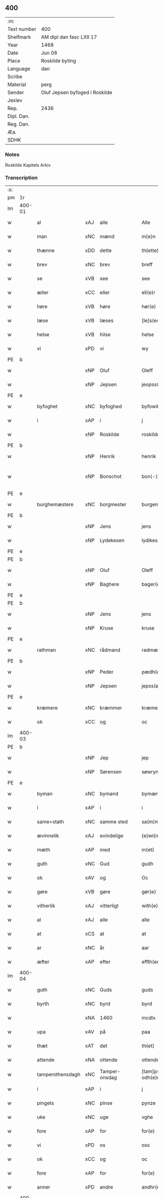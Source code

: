 ** 400
| :m:         |                                |
| Text number | 400                            |
| Shelfmark   | AM dipl dan fasc LXII 17       |
| Year        | 1468                           |
| Date        | Jun 08                         |
| Place       | Roskilde byting                |
| Language    | dan                            |
| Scribe      |                                |
| Material    | perg                           |
| Sender      | Oluf Jepsen byfoged i Roskilde |
| Jexlev      |                                |
| Rep.        | 2436                           |
| Dipl. Dan.  |                                |
| Reg. Dan.   |                                |
| Æa.         |                                |
| SDHK        |                                |

*** Notes
Roskilde Kapitels Arkiv

*** Transcription
| :s: |        |                  |     |               |   |                         |                  |   |   |   |   |     |   |   |    |               |
| pm  | 1r     |                  |     |               |   |                         |                  |   |   |   |   |     |   |   |    |               |
| lm  | 400-01 |                  |     |               |   |                         |                  |   |   |   |   |     |   |   |    |               |
| w   |        | al               | xAJ | alle          |   | Alle                    | Alle             |   |   |   |   | dan |   |   |    |        400-01 |
| w   |        | man              | xNC | mænd          |   | m{e}n                   | m{e}            |   |   |   |   | dan |   |   |    |        400-01 |
| w   |        | thænne           | xDD | dette         |   | th(ette)                | thꝫͤ              |   |   |   |   | dan |   |   |    |        400-01 |
| w   |        | brev             | xNC | brev          |   | breff                   | breff            |   |   |   |   | dan |   |   |    |        400-01 |
| w   |        | se               | xVB | see           |   | see                     | ſee              |   |   |   |   | dan |   |   |    |        400-01 |
| w   |        | æller            | xCC | eller         |   | ell(e)r                 | ellꝛ̅             |   |   |   |   | dan |   |   |    |        400-01 |
| w   |        | høre             | xVB | høre          |   | hør(e)                  | hør             |   |   |   |   | dan |   |   |    |        400-01 |
| w   |        | læse             | xVB | læses         |   | [le]s(es)               | [le]            |   |   |   |   | dan |   |   |    |        400-01 |
| w   |        | helse            | xVB | hilse         |   | helse                   | helſe            |   |   |   |   | dan |   |   |    |        400-01 |
| w   |        | vi               | xPD | vi            |   | wy                      | wy               |   |   |   |   | dan |   |   |    |        400-01 |
| PE  | b      |                  |     |               |   |                         |                  |   |   |   |   |     |   |   |    |               |
| w   |        |                  | xNP | Oluf          |   | Oleff                   | Oleff            |   |   |   |   | dan |   |   |    |        400-01 |
| w   |        |                  | xNP | Jepsen        |   | jeopss(øn)              | ȷeopſ           |   |   |   |   | dan |   |   |    |        400-01 |
| PE  | e      |                  |     |               |   |                         |                  |   |   |   |   |     |   |   |    |               |
| w   |        | byfoghet         | xNC | byfoghed      |   | byfowit                 | byfowit          |   |   |   |   | dan |   |   |    |        400-01 |
| w   |        | i                | xAP | i             |   | j                       | j                |   |   |   |   | dan |   |   |    |        400-01 |
| w   |        |                  | xNP | Roskilde      |   | roskilde                | roſkılde         |   |   |   |   | dan |   |   |    |        400-01 |
| PE  | b      |                  |     |               |   |                         |                  |   |   |   |   |     |   |   |    |               |
| w   |        |                  | xNP | Henrik        |   | henrik                  | henrık           |   |   |   |   | dan |   |   |    |        400-01 |
| w   |        |                  | xNP | Bonschot      |   | bon⟨-⟩¦skot             | bon⟨-⟩¦ſkot      |   |   |   |   | dan |   |   |    | 400-01-400-02 |
| PE  | e      |                  |     |               |   |                         |                  |   |   |   |   |     |   |   |    |               |
| w   |        | burghemæstere    | xNC | borgmester    |   | burgemæster(e)          | buꝛgemæſter     |   |   |   |   | dan |   |   |    |        400-02 |
| PE  | b      |                  |     |               |   |                         |                  |   |   |   |   |     |   |   |    |               |
| w   |        |                  | xNP | Jens          |   | jens                    | ȷen             |   |   |   |   | dan |   |   |    |        400-02 |
| w   |        |                  | xNP | Lydekesen     |   | lydikess(øn)            | lydıkeſ         |   |   |   |   | dan |   |   |    |        400-02 |
| PE  | e      |                  |     |               |   |                         |                  |   |   |   |   |     |   |   |    |               |
| PE  | b      |                  |     |               |   |                         |                  |   |   |   |   |     |   |   |    |               |
| w   |        |                  | xNP | Oluf          |   | Oleff                   | Oleff            |   |   |   |   | dan |   |   |    |        400-02 |
| w   |        |                  | xNP | Baghere       |   | bager(e)                | bager           |   |   |   |   | dan |   |   |    |        400-02 |
| PE  | e      |                  |     |               |   |                         |                  |   |   |   |   |     |   |   |    |               |
| PE  | b      |                  |     |               |   |                         |                  |   |   |   |   |     |   |   |    |               |
| w   |        |                  | xNP | Jens          |   | jens                    | ȷen             |   |   |   |   | dan |   |   |    |        400-02 |
| w   |        |                  | xNP | Kruse         |   | kruse                   | kruſe            |   |   |   |   | dan |   |   |    |        400-02 |
| PE  | e      |                  |     |               |   |                         |                  |   |   |   |   |     |   |   |    |               |
| w   |        | rathman          | xNC | rådmand       |   | radmæn                  | radmæn           |   |   |   |   | dan |   |   |    |        400-02 |
| PE  | b      |                  |     |               |   |                         |                  |   |   |   |   |     |   |   |    |               |
| w   |        |                  | xNP | Peder         |   | pædh(e)r                | pædhꝛ̅            |   |   |   |   | dan |   |   |    |        400-02 |
| w   |        |                  | xNP | Jepsen        |   | jepss(øn)               | ȷepſ            |   |   |   |   | dan |   |   |    |        400-02 |
| PE  | e      |                  |     |               |   |                         |                  |   |   |   |   |     |   |   |    |               |
| w   |        | kræmere          | xNC | kræmmer       |   | kræmer(e)               | kræmer          |   |   |   |   | dan |   |   |    |        400-02 |
| w   |        | ok               | xCC | og            |   | oc                      | oc               |   |   |   |   | dan |   |   |    |        400-02 |
| lm  | 400-03 |                  |     |               |   |                         |                  |   |   |   |   |     |   |   |    |               |
| PE  | b      |                  |     |               |   |                         |                  |   |   |   |   |     |   |   |    |               |
| w   |        |                  | xNP | Jep           |   | jep                     | ȷep              |   |   |   |   | dan |   |   |    |        400-03 |
| w   |        |                  | xNP | Sørensen      |   | søwrynss(øn)            | ſøwrynſ         |   |   |   |   | dan |   |   |    |        400-03 |
| PE  | e      |                  |     |               |   |                         |                  |   |   |   |   |     |   |   |    |               |
| w   |        | byman            | xNC | bymand        |   | bymæn                   | bymæ            |   |   |   |   | dan |   |   |    |        400-03 |
| w   |        | i                | xAP | i             |   | i                       | ı                |   |   |   |   | dan |   |   |    |        400-03 |
| w   |        | same+stath       | xNC | samme sted    |   | sa(m)mestæ{dh}          | ſa̅meſtæ{dh}      |   |   |   |   | dan |   |   |    |        400-03 |
| w   |        | ævinnelik        | xAJ | evindelige    |   | {e}wi(n)delighe         | {e}wı̅delıghe     |   |   |   |   | dan |   |   |    |        400-03 |
| w   |        | mæth             | xAP | med           |   | m(et)                   | mꝫ               |   |   |   |   | dan |   |   |    |        400-03 |
| w   |        | guth             | xNC | Gud           |   | gudh                    | gudh             |   |   |   |   | dan |   |   |    |        400-03 |
| w   |        | ok               | xAV | og            |   | Oc                      | Oc               |   |   |   |   | dan |   |   |    |        400-03 |
| w   |        | gøre             | xVB | gøre          |   | gør(e)                  | gør             |   |   |   |   | dan |   |   |    |        400-03 |
| w   |        | vitherlik        | xAJ | vitterligt    |   | with(e)rlight           | wıthꝛlıght      |   |   |   |   | dan |   |   |    |        400-03 |
| w   |        | al               | xAJ | alle          |   | alle                    | alle             |   |   |   |   | dan |   |   |    |        400-03 |
| w   |        | at               | xCS | at            |   | at                      | at               |   |   |   |   | dan |   |   |    |        400-03 |
| w   |        | ar               | xNC | år            |   | aar                     | aar              |   |   |   |   | dan |   |   |    |        400-03 |
| w   |        | æfter            | xAP | efter         |   | effth(er)               | effth           |   |   |   |   | dan |   |   |    |        400-03 |
| lm  | 400-04 |                  |     |               |   |                         |                  |   |   |   |   |     |   |   |    |               |
| w   |        | guth             | xNC | Guds          |   | guds                    | gud             |   |   |   |   | dan |   |   |    |        400-04 |
| w   |        | byrth            | xNC | byrd          |   | byrd                    | byꝛd             |   |   |   |   | dan |   |   |    |        400-04 |
| w   |        |                  | xNA | 1460          |   | mcdlx                   | cdlx            |   |   |   |   | dan |   |   |    |        400-04 |
| w   |        | upa              | xAV | på            |   | paa                     | paa              |   |   |   |   | dan |   |   |    |        400-04 |
| w   |        | thæt             | xAT | det           |   | th(et)                  | thꝫ              |   |   |   |   | dan |   |   |    |        400-04 |
| w   |        | attende          | xNA | ottende       |   | ottende                 | ottende          |   |   |   |   | dan |   |   |    |        400-04 |
| w   |        | tamperothensdagh | xNC | Tamper-onsdag |   | [tam]p(er) odh(e)nsdagh | [tam]p̲ odhn̅ſdagh |   |   |   |   | dan |   |   |    |        400-04 |
| w   |        | i                | xAP | i             |   | j                       | j                |   |   |   |   | dan |   |   |    |        400-04 |
| w   |        | pingets          | xNC | pinse         |   | pynze                   | pẏnze            |   |   |   |   | dan |   |   |    |        400-04 |
| w   |        | uke              | xNC | uge           |   | vghe                    | vghe             |   |   |   |   | dan |   |   |    |        400-04 |
| w   |        | fore             | xAP | for           |   | for(e)                  | for             |   |   |   |   | dan |   |   |    |        400-04 |
| w   |        | vi               | xPD | os            |   | oss                     | oſſ              |   |   |   |   | dan |   |   |    |        400-04 |
| w   |        | ok               | xCC | og            |   | oc                      | oc               |   |   |   |   | dan |   |   |    |        400-04 |
| w   |        | fore             | xAP | for           |   | for(e)                  | for             |   |   |   |   | dan |   |   |    |        400-04 |
| w   |        | anner            | xPD | andre         |   | andhr(e)                | andhr           |   |   |   |   | dan |   |   |    |        400-04 |
| lm  | 400-05 |                  |     |               |   |                         |                  |   |   |   |   |     |   |   |    |               |
| w   |        | flere            | xAJ | flere         |   | fler(e)                 | fler            |   |   |   |   | dan |   |   |    |        400-05 |
| w   |        | goth             | xAJ | gode          |   | gode                    | gode             |   |   |   |   | dan |   |   |    |        400-05 |
| w   |        | man              | xNC | mænd          |   | mæn                     | mæ              |   |   |   |   | dan |   |   |    |        400-05 |
| w   |        | upa              | xAP | på            |   | paa                     | paa              |   |   |   |   | dan |   |   |    |        400-05 |
| w   |        | var              | xDP | vort          |   | wort                    | woꝛt             |   |   |   |   | dan |   |   |    |        400-05 |
| w   |        | bything          | xNC | byting        |   | bytyng                  | bytyng           |   |   |   |   | dan |   |   |    |        400-05 |
| w   |        | i                | xAP | i             |   | i                       | i                |   |   |   |   | dan |   |   |    |        400-05 |
| w   |        |                  | xNP | Roskilde      |   | Rosk(ilde)              | Roſkꝭ            |   |   |   |   | dan |   |   |    |        400-05 |
| w   |        | skikke           | xVB | skikket       |   | skickit                 | ſkıckıt          |   |   |   |   | dan |   |   |    |        400-05 |
| w   |        | være             | xVB | var           |   | wor                     | wor              |   |   |   |   | dan |   |   |    |        400-05 |
| w   |        | hetherlik        | xAJ | hæderlig      |   | hedh(er)ligh            | hedhlıgh        |   |   |   |   | dan |   |   |    |        400-05 |
| w   |        | man              | xNC | mand          |   | ma(n)                   | ma̅               |   |   |   |   | dan |   |   |    |        400-05 |
| w   |        | hærre            | xNC | herr          |   | h(er)                   | h̅                |   |   |   |   | dan |   |   |    |        400-05 |
| PE  | b      |                  |     |               |   |                         |                  |   |   |   |   |     |   |   |    |               |
| w   |        |                  | xNP | Poul          |   | pawel                   | pawel            |   |   |   |   | dan |   |   |    |        400-05 |
| w   |        |                  | xNP | Laurensen     |   | laure(n)ss(øn)          | laure̅ſ          |   |   |   |   | dan |   |   |    |        400-05 |
| PE  | e      |                  |     |               |   |                         |                  |   |   |   |   |     |   |   |    |               |
| lm  | 400-06 |                  |     |               |   |                         |                  |   |   |   |   |     |   |   |    |               |
| w   |        |                  | lat |               |   | p(er)petu(us)           | ̲etu            |   |   |   |   | lat |   |   |    |        400-06 |
| w   |        |                  | lat |               |   | uicari(us)              | uicari          |   |   |   |   | lat |   |   |    |        400-06 |
| w   |        | i                | xAP | i             |   | i                       | ı                |   |   |   |   | dan |   |   |    |        400-06 |
| w   |        |                  | xNP | Roskilde      |   | Rosk(ilde)              | Roſkꝭ            |   |   |   |   | dan |   |   |    |        400-06 |
| w   |        | hvilik           | xPD | hvilken       |   | hwilke(n)               | hwılke̅           |   |   |   |   | dan |   |   |    |        400-06 |
| w   |        | sum              | xRP | som           |   | so(m)                   | ſo̅               |   |   |   |   | dan |   |   |    |        400-06 |
| w   |        | sta              | xVB | stod          |   | stodh                   | ſtodh            |   |   |   |   | dan |   |   |    |        400-06 |
| w   |        | innen            | xAP | inden         |   | i(n)ne(n)               | ı̅ne̅              |   |   |   |   | dan |   |   |    |        400-06 |
| w   |        | fjure            | xNA | fire          |   | fir(e)                  | fır             |   |   |   |   | dan |   |   |    |        400-06 |
| w   |        | thingstok        | xNC | tingstokke    |   | tingstocke              | tingſtocke       |   |   |   |   | dan |   |   |    |        400-06 |
| w   |        | ok               | xCC | og            |   | oc                      | oc               |   |   |   |   | dan |   |   |    |        400-06 |
| w   |        | skøte            | xVB | skødede       |   | skøtte                  | ſkøtte           |   |   |   |   | dan |   |   |    |        400-06 |
| w   |        | ok               | xCC | og            |   | oc                      | oc               |   |   |   |   | dan |   |   |    |        400-06 |
| w   |        | afhænde          | xVB | afhændte      |   | affhænde                | affhænde         |   |   |   |   | dan |   |   |    |        400-06 |
| w   |        | en               | xAT | en            |   | en                      | e               |   |   |   |   | dan |   |   |    |        400-06 |
| lm  | 400-07 |                  |     |               |   |                         |                  |   |   |   |   |     |   |   |    |               |
| w   |        | sin              | xDP | sin           |   | syn                     | ſy              |   |   |   |   | dan |   |   |    |        400-07 |
| w   |        | garth            | xNC | gård          |   | gardh                   | gaꝛdh            |   |   |   |   | dan |   |   |    |        400-07 |
| w   |        | mæth             | xAP | med           |   | m(et)                   | mꝫ               |   |   |   |   | dan |   |   |    |        400-07 |
| w   |        | hus              | xNC | hus           |   | hwss                    | hwſſ             |   |   |   |   | dan |   |   |    |        400-07 |
| w   |        | ok               | xCC | og            |   | oc                      | oc               |   |   |   |   | dan |   |   |    |        400-07 |
| w   |        | jorth            | xNC | jord          |   | iordh                   | ıoꝛdh            |   |   |   |   | dan |   |   |    |        400-07 |
| w   |        | sum              | xRP | som           |   | so(m)                   | ſo̅               |   |   |   |   | dan |   |   |    |        400-07 |
| w   |        | han              | xPD | han           |   | ha(n)                   | ha̅               |   |   |   |   | dan |   |   |    |        400-07 |
| w   |        | nu               | xAV | nu            |   | nw                      | nw               |   |   |   |   | dan |   |   |    |        400-07 |
| w   |        | nylik            | xAJ | nylige        |   | nylighe                 | nylıghe          |   |   |   |   | dan |   |   |    |        400-07 |
| w   |        | upbygje          | xVB | opbygged      |   | opbyghd                 | opbyghd          |   |   |   |   | dan |   |   |    |        400-07 |
| w   |        | have             | xVB | har           |   | haffu(er)               | haffu           |   |   |   |   | dan |   |   |    |        400-07 |
| w   |        | væsten           | xAJ | vesten        |   | wæsste(n)               | wæsſte̅           |   |   |   |   | dan |   |   |    |        400-07 |
| w   |        | fore             | xAP | for           |   | for(e)                  | for             |   |   |   |   | dan |   |   |    |        400-07 |
| w   |        | sankte           | xAJ | Sankte        |   | s(anc)ti                | ſtı̅              |   |   |   |   | lat |   |   |    |        400-07 |
| w   |        |                  | xNP | Lucii         |   | lucij                   | lucij            |   |   |   |   | lat |   |   |    |        400-07 |
| w   |        | kirkjegarth      | xNC | kirkegård     |   | kirke⟨-⟩¦gardh          | kırke⟨-⟩¦gaꝛdh   |   |   |   |   | dan |   |   |    | 400-07-400-08 |
| w   |        | i                | xAP | i             |   | j                       | j                |   |   |   |   | dan |   |   |    |        400-08 |
| w   |        |                  | xNP | Roskilde      |   | Rosk(ilde)              | Roſkꝭ            |   |   |   |   | dan |   |   |    |        400-08 |
| w   |        | ligje            | xVB | liggende      |   | ligge(n){d(e)}          | lıgge̅{}         |   |   |   |   | dan |   |   |    |        400-08 |
| w   |        | mæth             | xAP | med           |   | m(et)                   | mꝫ               |   |   |   |   | dan |   |   |    |        400-08 |
| w   |        | al               | xAJ | al            |   | ald                     | ald              |   |   |   |   | dan |   |   |    |        400-08 |
| w   |        | sin              | xDP | sin           |   | syn                     | ſyn              |   |   |   |   | dan |   |   |    |        400-08 |
| w   |        | tilhørelse       | xNC | tilhørelse    |   | tilhørelsse             | tilhørele       |   |   |   |   | dan |   |   |    |        400-08 |
| w   |        | længe            | xNC | længe         |   | længe                   | længe            |   |   |   |   | dan |   |   |    |        400-08 |
| w   |        | ok               | xCC | og            |   | oc                      | oc               |   |   |   |   | dan |   |   |    |        400-08 |
| w   |        | brethe           | xNC | bredde        |   | bredhe                  | bredhe           |   |   |   |   | dan |   |   |    |        400-08 |
| w   |        | ænge             | xAV | intet         |   | {en}gte                 | {en}gte          |   |   |   |   | dan |   |   |    |        400-08 |
| w   |        | undentaken       | xAJ | undtaget      |   | vndh(en)tagh(et)        | vndhtaghꝫ       |   |   |   |   | dan |   |   |    |        400-08 |
| w   |        | sum              | xRP | som           |   | som                     | ſom              |   |   |   |   | dan |   |   |    |        400-08 |
| lm  | 400-09 |                  |     |               |   |                         |                  |   |   |   |   |     |   |   |    |               |
| w   |        | brev             | xNC | breven        |   | breffuen                | breffue         |   |   |   |   | dan |   |   |    |        400-09 |
| w   |        | innehalde        | xVB | indeholde     |   | i(n)neholde             | ı̅neholde         |   |   |   |   | dan |   |   |    |        400-09 |
| w   |        | thær+upa         | xAV | derpå         |   | th(e)r paa              | thꝛ̅ paa          |   |   |   |   | dan |   |   |    |        400-09 |
| w   |        | gøre             | xVB | gjorde        |   | giorde                  | gioꝛde           |   |   |   |   | dan |   |   |    |        400-09 |
| w   |        |                  |     |               |   | ær(e)                   | ær              |   |   |   |   | dan |   |   |    |        400-09 |
| w   |        | fran             | xAP | fra           |   | fran                    | fra             |   |   |   |   | dan |   |   |    |        400-09 |
| w   |        | sik              | xPD | sig           |   | sigh                    | ſigh             |   |   |   |   | dan |   |   |    |        400-09 |
| w   |        | ok               | xCC | og            |   | oc                      | oc               |   |   |   |   | dan |   |   |    |        400-09 |
| w   |        | sin              | xDP | sine          |   | syne                    | ſyne             |   |   |   |   | dan |   |   |    |        400-09 |
| w   |        | arving           | xNC | arvinge       |   | arffui(n)ge             | aꝛffui̅ge         |   |   |   |   | dan |   |   |    |        400-09 |
| w   |        | ok               | xCC | og            |   | oc                      | oc               |   |   |   |   | dan |   |   |    |        400-09 |
| w   |        | intil            | xAP | indtil        |   | in till                 | i till          |   |   |   |   | dan |   |   |    |        400-09 |
| w   |        | sankte           | xAJ | sankte        |   | s(anc)ti                | ſtı̅              |   |   |   |   | lat |   |   |    |        400-09 |
| w   |        |                  | xNP | Mikkels       |   | michels                 | michel          |   |   |   |   | dan |   |   |    |        400-09 |
| lm  | 400-10 |                  |     |               |   |                         |                  |   |   |   |   |     |   |   |    |               |
| w   |        | altere           | xNC | alter         |   | alter(e)                | alter           |   |   |   |   | dan |   |   |    |        400-10 |
| w   |        | uti              | xAP | udi           |   | vdi                     | vdi              |   |   |   |   | dan |   |   |    |        400-10 |
| w   |        | fornævnd         | xAJ | fornævnte     |   | for(nefnde)             | foꝛᷠͤ              |   |   |   |   | dan |   |   |    |        400-10 |
| w   |        | sankte           | xAJ | sankte        |   | s(anc)ti                | ﬅı̅               |   |   |   |   | lat |   |   |    |        400-10 |
| w   |        |                  | xNP | Lucii         |   | luc[ij]                 | luc[ij]          |   |   |   |   | lat |   |   |    |        400-10 |
| w   |        | kirkje           | xNC | kirke         |   | kirke                   | kirke            |   |   |   |   | dan |   |   |    |        400-10 |
| w   |        | mæth             | xAP | med           |   | m(et)                   | mꝫ               |   |   |   |   | dan |   |   |    |        400-10 |
| w   |        | al               | xAJ | al            |   | ald                     | ald              |   |   |   |   | dan |   |   |    |        400-10 |
| w   |        | thæn             | xAT | den           |   | th(e)n                  | thn̅              |   |   |   |   | dan |   |   |    |        400-10 |
| w   |        | rættighhet       | xNC | rettighed     |   | rættighedh              | rættıghedh       |   |   |   |   | dan |   |   |    |        400-10 |
| w   |        | ok               | xCC | og            |   | oc                      | oc               |   |   |   |   | dan |   |   |    |        400-10 |
| w   |        | eghedom          | xNC | ejendom       |   | eyendom                 | eyendo          |   |   |   |   | dan |   |   |    |        400-10 |
| w   |        | sum              | xRP | som           |   | so(m)                   | ſo̅               |   |   |   |   | dan |   |   |    |        400-10 |
| w   |        | han              | xPD | han           |   | ha(n)                   | ha̅               |   |   |   |   | dan |   |   |    |        400-10 |
| w   |        | thær+upa         | xAV | derpå         |   | th(e)r paa              | thꝛ̅ paa          |   |   |   |   | dan |   |   |    |        400-10 |
| lm  | 400-11 |                  |     |               |   |                         |                  |   |   |   |   |     |   |   |    |               |
| w   |        | have             | xVB | har           |   | haffu(er)               | haffu           |   |   |   |   | dan |   |   |    |        400-11 |
| w   |        | til              | xAP | til           |   | till                    | till             |   |   |   |   | dan |   |   |    |        400-11 |
| w   |        | ævinnelik        | xAJ | evindelig     |   | ewyndeligh              | ewyndelıgh       |   |   |   |   | dan |   |   |    |        400-11 |
| w   |        | eghe             | xNC | eje           |   | eye                     | eye              |   |   |   |   | dan |   |   |    |        400-11 |
| w   |        | mæth             | xAP | med           |   | m(et)                   | mꝫ               |   |   |   |   | dan |   |   |    |        400-11 |
| w   |        | svadan           | xAJ | sådant        |   | swa dant                | ſwa dant         |   |   |   |   | dan |   |   |    |        400-11 |
| w   |        | skjal            | xNC | skel          |   | skæll                   | ſkæll            |   |   |   |   | dan |   |   |    |        400-11 |
| w   |        | ok               | xCC | og            |   | oc                      | oc               |   |   |   |   | dan |   |   |    |        400-11 |
| w   |        | vilkor           | xNC | vilkår        |   | wilkor                  | wilkor           |   |   |   |   | dan |   |   |    |        400-11 |
| w   |        | at               | xCS | at            |   | at                      | at               |   |   |   |   | dan |   |   |    |        400-11 |
| w   |        | al               | xAJ | alle          |   | alle                    | alle             |   |   |   |   | dan |   |   |    |        400-11 |
| w   |        | han              | xPD | hans          |   | ha(n)s                  | ha̅              |   |   |   |   | dan |   |   |    |        400-11 |
| w   |        | æfterkomere      | xNC | efterkommere  |   | effth(er)ko(m)me(re)    | effthko̅me      |   |   |   |   | dan |   |   |    |        400-11 |
| w   |        | sum              | xRP | som           |   | so(m)                   | ſo̅               |   |   |   |   | dan |   |   |    |        400-11 |
| w   |        | eghere           | xNC | ejere         |   | eyeræ                   | eyeræ            |   |   |   |   | dan |   |   |    |        400-11 |
| lm  | 400-12 |                  |     |               |   |                         |                  |   |   |   |   |     |   |   |    |               |
| w   |        | være             | xVB | ere           |   | ær(e)                   | ær              |   |   |   |   | dan |   |   |    |        400-12 |
| w   |        | til              | xAP | til           |   | till                    | till             |   |   |   |   | dan |   |   |    |        400-12 |
| w   |        | fornævnd         | xAJ | fornævnte     |   | for(nefnde)             | foꝛᷠͤ              |   |   |   |   | dan |   |   |    |        400-12 |
| p   |        | .                | XX  |               |   | .                       | .                |   |   |   |   | dan |   |   |    |        400-12 |
| w   |        | sankte           | xAJ | sankte        |   | s(an)c(t)i              | ſci̅              |   |   |   |   | lat |   |   |    |        400-12 |
| w   |        |                  | xNP | Mikkels       |   | michels                 | michel          |   |   |   |   | dan |   |   |    |        400-12 |
| w   |        | altere           | xNC | alter         |   | alter(e)                | alter           |   |   |   |   | dan |   |   |    |        400-12 |
| w   |        | ok               | xCC | og            |   | oc                      | oc               |   |   |   |   | dan |   |   |    |        400-12 |
| w   |        | forstandere      | xNC | forstandere   |   | forsto(n)der(e)         | foꝛſto̅der       |   |   |   |   | dan |   |   |    |        400-12 |
| w   |        | skule            | xVB | skulle        |   | skule                   | ſkule            |   |   |   |   | dan |   |   |    |        400-12 |
| w   |        | halde            | xVB | holde         |   | holde                   | holde            |   |   |   |   | dan |   |   |    |        400-12 |
| w   |        | en               | xAT | en            |   | en                      | e               |   |   |   |   | dan |   |   |    |        400-12 |
| w   |        | misse            | xNC | messe         |   | mæsse                   | mæſſe            |   |   |   |   | dan |   |   |    |        400-12 |
| w   |        | hvær             | xPD | hver          |   | hwær                    | hwær             |   |   |   |   | dan |   |   |    |        400-12 |
| w   |        | fredagh          | xNC | fredag        |   | fredagh                 | fredagh          |   |   |   |   | dan |   |   |    |        400-12 |
| w   |        | um               | xAP | om            |   | om                      | o               |   |   |   |   | dan |   |   |    |        400-12 |
| lm  | 400-13 |                  |     |               |   |                         |                  |   |   |   |   |     |   |   |    |               |
| w   |        | ar               | xNC | året          |   | aarit                   | aarit            |   |   |   |   | dan |   |   |    |        400-13 |
| w   |        | fore             | xAP | for           |   | for(e)                  | for             |   |   |   |   | dan |   |   |    |        400-13 |
| w   |        | høghboren        | xAJ | højbåren      |   | høghboren               | høghbore        |   |   |   |   | dan |   |   |    |        400-13 |
| w   |        | hærre            | xNC | herres        |   | h(er)r(is)              | h̅rꝭ              |   |   |   |   | dan |   |   |    |        400-13 |
| w   |        | ok               | xCC | og            |   | oc                      | oc               |   |   |   |   | dan |   |   |    |        400-13 |
| w   |        | fyrste           | xNC | fyrstes       |   | først(is)               | føꝛſtꝭ           |   |   |   |   | dan |   |   |    |        400-13 |
| w   |        | kunung           | xNC | kong          |   | ko(n)ni(n)g             | ko̅ni̅g            |   |   |   |   | dan |   |   |    |        400-13 |
| w   |        |                  | xNP | Christians    |   | Cristierns              | Crıſtieꝛn       |   |   |   |   | dan |   |   |    |        400-13 |
| w   |        | sjal             | xNC | sjæls         |   | siæls                   | ſiæl            |   |   |   |   | dan |   |   |    |        400-13 |
| w   |        | bestandelse      | xNC | bestandelse   |   | besto(n)delsse          | beﬅo̅delſſe       |   |   |   |   | dan |   |   |    |        400-13 |
| w   |        | ok               | xCC | og            |   | oc                      | oc               |   |   |   |   | dan |   |   |    |        400-13 |
| w   |        | al               | xAJ | alle          |   | alle                    | alle             |   |   |   |   | dan |   |   |    |        400-13 |
| w   |        | han              | xPD | hans          |   | ha(n)s                  | ha̅              |   |   |   |   | dan |   |   |    |        400-13 |
| lm  | 400-14 |                  |     |               |   |                         |                  |   |   |   |   |     |   |   |    |               |
| w   |        | æfterkomere      | xNC | efterkommere  |   | effth(er)ko(m)me(re)    | effthko̅me      |   |   |   |   | dan |   |   |    |        400-14 |
| w   |        | kunung           | xNC | konge         |   | ko(n)ni(n)ge            | ko̅nı̅ge           |   |   |   |   | dan |   |   |    |        400-14 |
| w   |        | i                | xAP | i             |   | j                       | j                |   |   |   |   | dan |   |   |    |        400-14 |
| w   |        |                  | xNP | Danmark       |   | Da(n)mark               | Da̅maꝛk           |   |   |   |   | dan |   |   |    |        400-14 |
| p   |        | .                | XX  |               |   | .                       | .                |   |   |   |   | dan |   |   |    |        400-14 |
| w   |        | værthigh         | xAJ | værdig        |   | w(er)dugh               | wdugh           |   |   |   |   | dan |   |   |    |        400-14 |
| w   |        | father           | xNC | faders        |   | fadh(er)s               | fadh           |   |   |   |   | dan |   |   |    |        400-14 |
| w   |        | mæth             | xAP | med           |   | m(et)                   | mꝫ               |   |   |   |   | dan |   |   |    |        400-14 |
| w   |        | guth             | xNC | Gud           |   | gudh                    | gudh             |   |   |   |   | dan |   |   |    |        400-14 |
| w   |        | hærre            | xNC | herr          |   | h(er)                   | h̅                |   |   |   |   | dan |   |   |    |        400-14 |
| PE  | b      |                  |     |               |   |                         |                  |   |   |   |   |     |   |   |    |               |
| w   |        |                  | xNP | Oluf          |   | Oleff                   | Oleff            |   |   |   |   | dan |   |   |    |        400-14 |
| w   |        |                  | xNP | Mortensen     |   | martenss(øn)            | maꝛtenſ         |   |   |   |   | dan |   |   |    |        400-14 |
| PE  | e      |                  |     |               |   |                         |                  |   |   |   |   |     |   |   |    |               |
| w   |        | biskop           | xNC | biskop        |   | Biscop                  | Bıſcop           |   |   |   |   | dan |   |   |    |        400-14 |
| w   |        | i                | xAP | i             |   | j                       | j                |   |   |   |   | dan |   |   |    |        400-14 |
| w   |        |                  | xNP | Roskilde      |   | Rosk(ilde)              | Roſkꝭ            |   |   |   |   | dan |   |   |    |        400-14 |
| lm  | 400-15 |                  |     |               |   |                         |                  |   |   |   |   |     |   |   |    |               |
| w   |        | fornævnd         | xAJ | fornævnte     |   | for(nefnde)             | foꝛᷠͤ              |   |   |   |   | dan |   |   |    |        400-15 |
| w   |        | hærre            | xNC | herr          |   | h(er)                   | h̅                |   |   |   |   | dan |   |   |    |        400-15 |
| PE  | b      |                  |     |               |   |                         |                  |   |   |   |   |     |   |   |    |               |
| w   |        |                  | xNP | Poul          |   | pawels                  | pawel           |   |   |   |   | dan |   |   |    |        400-15 |
| PE  | e      |                  |     |               |   |                         |                  |   |   |   |   |     |   |   |    |               |
| w   |        | ok               | xCC | og            |   | Oc                      | Oc               |   |   |   |   | dan |   |   |    |        400-15 |
| w   |        | al               | xAJ | alle          |   | alle                    | alle             |   |   |   |   | dan |   |   |    |        400-15 |
| w   |        | kristen          | xAJ | kristne       |   | c(ri)stne               | cſtne           |   |   |   |   | dan |   |   |    |        400-15 |
| w   |        | sjal             | xNC | sjæle         |   | siæle                   | ſıæle            |   |   |   |   | dan |   |   |    |        400-15 |
| w   |        | nyt              | xNC | nytte         |   | nytte                   | nytte            |   |   |   |   | dan |   |   |    |        400-15 |
| w   |        | ok               | xCC | og            |   | oc                      | oc               |   |   |   |   | dan |   |   |    |        400-15 |
| w   |        | salighhet        | xNC | salighed      |   | salighedh               | ſalighedh        |   |   |   |   | dan |   |   |    |        400-15 |
| w   |        | ok               | xCC | og            |   | Oc                      | Oc               |   |   |   |   | dan |   |   |    |        400-15 |
| w   |        | være             | xVB | var           |   | wor                     | wor              |   |   |   |   | dan |   |   |    |        400-15 |
| w   |        | thænne           | xDD | denne         |   | the(n)ne                | the̅ne            |   |   |   |   | dan |   |   |    |        400-15 |
| w   |        | skøte            | xNC | skøde         |   | skøde                   | ſkøde            |   |   |   |   | dan |   |   |    |        400-15 |
| w   |        | stathfast        | xAJ | stadfæst      |   | stadfæst                | ſtadfæſt         |   |   |   |   | dan |   |   |    |        400-15 |
| lm  | 400-16 |                  |     |               |   |                         |                  |   |   |   |   |     |   |   |    |               |
| w   |        | mæle             | xVB | mælt          |   | mælt                    | mælt             |   |   |   |   | dan |   |   |    |        400-16 |
| w   |        | af               | xAP | af            |   | aff                     | aff              |   |   |   |   | dan |   |   |    |        400-16 |
| w   |        | kunung           | xNC | konges        |   | ko(n)ni(n)g(is)         | ko̅ni̅gꝭ           |   |   |   |   | dan |   |   |    |        400-16 |
| w   |        | foghet           | xNC | foged         |   | fogh[(et)]              | fogh[ꝫ]          |   |   |   |   | dan |   |   |    |        400-16 |
| w   |        | upa              | xAP | på            |   | paa                     | paa              |   |   |   |   | dan |   |   |    |        400-16 |
| w   |        | fornævnd         | xAJ | fornævnte     |   | for(nefnde)             | foꝛᷠͤ              |   |   |   |   | dan |   |   |    |        400-16 |
| w   |        | thing            | xNC | ting          |   | ting                    | ting             |   |   |   |   | dan |   |   |    |        400-16 |
| w   |        | ok               | xCC | og            |   | oc                      | oc               |   |   |   |   | dan |   |   |    |        400-16 |
| w   |        | af               | xAP | af            |   | aff                     | aff              |   |   |   |   | dan |   |   |    |        400-16 |
| w   |        | flere            | xAJ | flere         |   | fler(e)                 | fler            |   |   |   |   | dan |   |   |    |        400-16 |
| w   |        | goth             | xAJ | gode          |   | gode                    | gode             |   |   |   |   | dan |   |   |    |        400-16 |
| w   |        | man              | xNC | mænd          |   | mæn                     | mæ              |   |   |   |   | dan |   |   |    |        400-16 |
| w   |        | upa              | xAP | på            |   | paa                     | paa              |   |   |   |   | dan |   |   |    |        400-16 |
| w   |        | al               | xAJ | alle          |   | alle                    | alle             |   |   |   |   | dan |   |   |    |        400-16 |
| w   |        | thingbænk        | xNC | tingbænke     |   | tingbænke               | tingbænke        |   |   |   |   | dan |   |   |    |        400-16 |
| lm  | 400-17 |                  |     |               |   |                         |                  |   |   |   |   |     |   |   |    |               |
| w   |        | at               | xCS | at            |   | At                      | At               |   |   |   |   | dan |   |   |    |        400-17 |
| w   |        | sva              | xAV | så            |   | swa                     | ſwa              |   |   |   |   | dan |   |   |    |        400-17 |
| w   |        | være             | xVB | er            |   | ær                      | ær               |   |   |   |   | dan |   |   |    |        400-17 |
| w   |        | gange            | xVB | ganget        |   | gangit                  | gangit           |   |   |   |   | dan |   |   |    |        400-17 |
| w   |        | ok               | xCC | og            |   | oc                      | oc               |   |   |   |   | dan |   |   |    |        400-17 |
| w   |        | fare             | xVB | faret         |   | farit                   | faꝛit            |   |   |   |   | dan |   |   |    |        400-17 |
| w   |        | sum              | xRP | som           |   | so(m)                   | ſo̅               |   |   |   |   | dan |   |   |    |        400-17 |
| w   |        | nu               | xAV | nu            |   | nw                      | nw               |   |   |   |   | dan |   |   |    |        400-17 |
| w   |        | fore             | xAP | fore-         |   | for(e)                  | for             |   |   |   |   | dan |   |   |    |        400-17 |
| w   |        | skrive           | xVB | skrevet       |   | sc(re)ffuit             | ſcffuit         |   |   |   |   | dan |   |   |    |        400-17 |
| w   |        | sta              | xVB | står          |   | staar                   | ſtaar            |   |   |   |   | dan |   |   |    |        400-17 |
| w   |        | thæn             | xPD | det           |   | th(et)                  | thꝫ              |   |   |   |   | dan |   |   |    |        400-17 |
| w   |        | høre             | xVB | hørte         |   | hørde                   | høꝛde            |   |   |   |   | dan |   |   |    |        400-17 |
| w   |        | vi               | xPD | vi            |   | wy                      | wy               |   |   |   |   | dan |   |   |    |        400-17 |
| w   |        | ok               | xCC | og            |   | oc                      | oc               |   |   |   |   | dan |   |   |    |        400-17 |
| w   |        | se               | xVB | så            |   | sowe                    | ſowe             |   |   |   |   | dan |   |   |    |        400-17 |
| w   |        | ok               | xCC | og            |   | oc                      | oc               |   |   |   |   | dan |   |   |    |        400-17 |
| w   |        | thæn             | xPD | det           |   | th(et)                  | thꝫ              |   |   |   |   | dan |   |   |    |        400-17 |
| w   |        | vitne            | xVB | vidne         |   | witne                   | witne            |   |   |   |   | dan |   |   |    |        400-17 |
| lm  | 400-18 |                  |     |               |   |                         |                  |   |   |   |   |     |   |   |    |               |
| w   |        | vi               | xPD | vi            |   | wy                      | wy               |   |   |   |   | dan |   |   |    |        400-18 |
| w   |        | mæth             | xAP | med           |   | m(et)                   | mꝫ               |   |   |   |   | dan |   |   |    |        400-18 |
| w   |        | thænne           | xDD | dette         |   | th(ette)                | thꝫͤ              |   |   |   |   | dan |   |   |    |        400-18 |
| w   |        | var              | xDP | vort          |   | wort                    | woꝛt             |   |   |   |   | dan |   |   |    |        400-18 |
| w   |        | open             | xAJ | åbne          |   | opne                    | opne             |   |   |   |   | dan |   |   |    |        400-18 |
| w   |        | brev             | xNC | brev          |   | br(e)ff                 | br̅ff             |   |   |   |   | dan |   |   |    |        400-18 |
| w   |        | ok               | xCC | og            |   | oc                      | oc               |   |   |   |   | dan |   |   |    |        400-18 |
| w   |        | mæth             | xAP | med           |   | m(et)                   | mꝫ               |   |   |   |   | dan |   |   |    |        400-18 |
| w   |        | var              | xDP | vore          |   | wor(e)                  | wor             |   |   |   |   | dan |   |   |    |        400-18 |
| w   |        | insighle         | xNC | indsegle      |   | incigle                 | incigle          |   |   |   |   | dan |   |   |    |        400-18 |
| w   |        | fore             | xAV | fore-         |   | for(e)                  | for             |   |   |   |   | dan |   |   |    |        400-18 |
| w   |        | hængje           | xVB | hængte        |   | hængde                  | hængde           |   |   |   |   | dan |   |   |    |        400-18 |
| w   |        | datum            | lat |               |   | Datu(m)                 | Datu̅             |   |   |   |   | lat |   |   |    |        400-18 |
| w   |        | anno             | lat |               |   | a(n)no                  | a̅no              |   |   |   |   | lat |   |   |    |        400-18 |
| w   |        | die              | lat |               |   | die                     | die              |   |   |   |   | lat |   |   |    |        400-18 |
| w   |        | &                | lat |               |   | &                       | &                |   |   |   |   | lat |   |   |    |        400-18 |
| w   |        | Loco             | lat |               |   | Loco                    | Loco             |   |   |   |   | lat |   |   |    |        400-18 |
| w   |        | ut               | lat |               |   | ut                      | ut               |   |   |   |   | lat |   |   | =  |        400-18 |
| w   |        | supra            | lat |               |   | supra                   | ſupra            |   |   |   |   | lat |   |   | == |        400-18 |
| :e: |        |                  |     |               |   |                         |                  |   |   |   |   |     |   |   |    |               |


